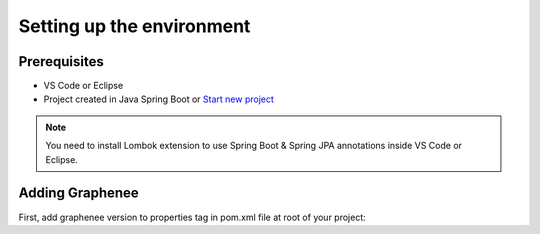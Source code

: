 Setting up the environment
==========================

Prerequisites
-------------
- VS Code or Eclipse
- Project created in Java Spring Boot or `Start new project <https://spring.io/guides/gs/spring-boot/>`_

.. note::

   You need to install Lombok extension to use Spring Boot & Spring JPA annotations inside VS Code or Eclipse.

Adding Graphenee
----------------
First, add graphenee version to properties tag in pom.xml file at root of your project:

.. code-block:: html
   :linenos:

   <properties>
         <graphenee.version>3.5.0-SNAPSHOT</graphenee.version>
   </properties>
   
